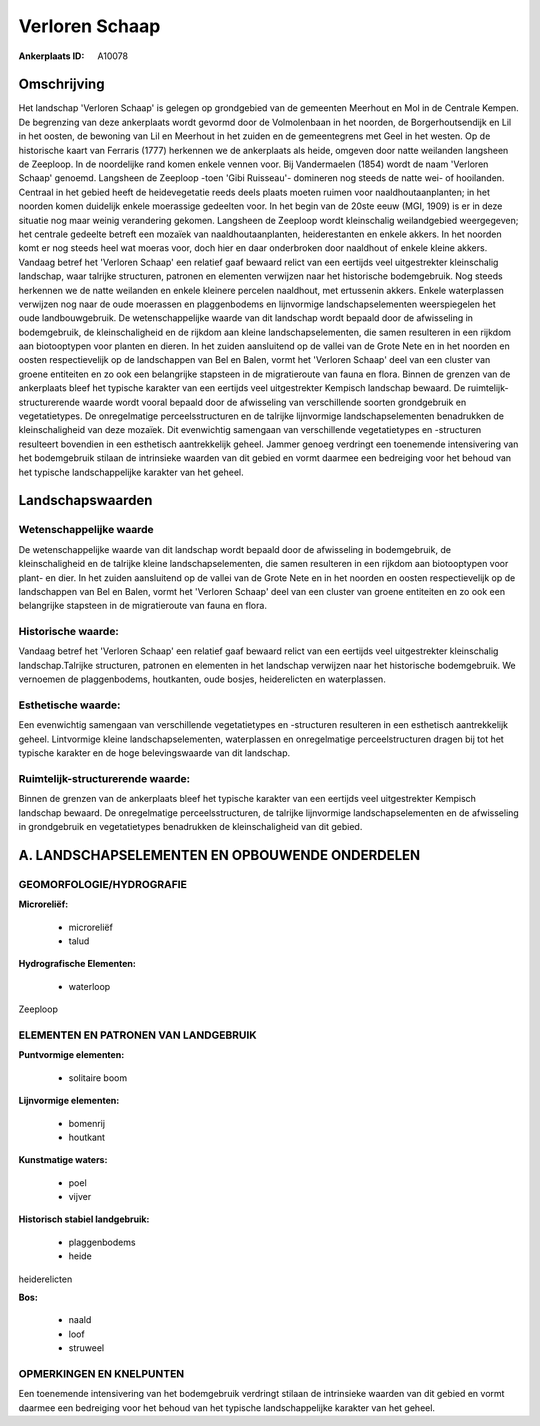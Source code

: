 Verloren Schaap
===============

:Ankerplaats ID: A10078




Omschrijving
------------

Het landschap 'Verloren Schaap' is gelegen op grondgebied van de
gemeenten Meerhout en Mol in de Centrale Kempen. De begrenzing van deze
ankerplaats wordt gevormd door de Volmolenbaan in het noorden, de
Borgerhoutsendijk en Lil in het oosten, de bewoning van Lil en Meerhout
in het zuiden en de gemeentegrens met Geel in het westen. Op de
historische kaart van Ferraris (1777) herkennen we de ankerplaats als
heide, omgeven door natte weilanden langsheen de Zeeploop. In de
noordelijke rand komen enkele vennen voor. Bij Vandermaelen (1854) wordt
de naam 'Verloren Schaap' genoemd. Langsheen de Zeeploop -toen 'Gibi
Ruisseau'- domineren nog steeds de natte wei- of hooilanden. Centraal in
het gebied heeft de heidevegetatie reeds deels plaats moeten ruimen voor
naaldhoutaanplanten; in het noorden komen duidelijk enkele moerassige
gedeelten voor. In het begin van de 20ste eeuw (MGI, 1909) is er in deze
situatie nog maar weinig verandering gekomen. Langsheen de Zeeploop
wordt kleinschalig weilandgebied weergegeven; het centrale gedeelte
betreft een mozaïek van naaldhoutaanplanten, heiderestanten en enkele
akkers. In het noorden komt er nog steeds heel wat moeras voor, doch
hier en daar onderbroken door naaldhout of enkele kleine akkers. Vandaag
betref het 'Verloren Schaap' een relatief gaaf bewaard relict van een
eertijds veel uitgestrekter kleinschalig landschap, waar talrijke
structuren, patronen en elementen verwijzen naar het historische
bodemgebruik. Nog steeds herkennen we de natte weilanden en enkele
kleinere percelen naaldhout, met ertussenin akkers. Enkele waterplassen
verwijzen nog naar de oude moerassen en plaggenbodems en lijnvormige
landschapselementen weerspiegelen het oude landbouwgebruik. De
wetenschappelijke waarde van dit landschap wordt bepaald door de
afwisseling in bodemgebruik, de kleinschaligheid en de rijkdom aan
kleine landschapselementen, die samen resulteren in een rijkdom aan
biotooptypen voor planten en dieren. In het zuiden aansluitend op de
vallei van de Grote Nete en in het noorden en oosten respectievelijk op
de landschappen van Bel en Balen, vormt het 'Verloren Schaap' deel van
een cluster van groene entiteiten en zo ook een belangrijke stapsteen in
de migratieroute van fauna en flora. Binnen de grenzen van de
ankerplaats bleef het typische karakter van een eertijds veel
uitgestrekter Kempisch landschap bewaard. De ruimtelijk-structurerende
waarde wordt vooral bepaald door de afwisseling van verschillende
soorten grondgebruik en vegetatietypes. De onregelmatige
perceelsstructuren en de talrijke lijnvormige landschapselementen
benadrukken de kleinschaligheid van deze mozaïek. Dit evenwichtig
samengaan van verschillende vegetatietypes en -structuren resulteert
bovendien in een esthetisch aantrekkelijk geheel. Jammer genoeg
verdringt een toenemende intensivering van het bodemgebruik stilaan de
intrinsieke waarden van dit gebied en vormt daarmee een bedreiging voor
het behoud van het typische landschappelijke karakter van het geheel.



Landschapswaarden
-----------------


Wetenschappelijke waarde
~~~~~~~~~~~~~~~~~~~~~~~~

De wetenschappelijke waarde van dit landschap wordt bepaald door de
afwisseling in bodemgebruik, de kleinschaligheid en de talrijke kleine
landschapselementen, die samen resulteren in een rijkdom aan
biotooptypen voor plant- en dier. In het zuiden aansluitend op de vallei
van de Grote Nete en in het noorden en oosten respectievelijk op de
landschappen van Bel en Balen, vormt het 'Verloren Schaap' deel van een
cluster van groene entiteiten en zo ook een belangrijke stapsteen in de
migratieroute van fauna en flora.

Historische waarde:
~~~~~~~~~~~~~~~~~~~


Vandaag betref het 'Verloren Schaap' een relatief gaaf bewaard relict
van een eertijds veel uitgestrekter kleinschalig landschap.Talrijke
structuren, patronen en elementen in het landschap verwijzen naar het
historische bodemgebruik. We vernoemen de plaggenbodems, houtkanten,
oude bosjes, heiderelicten en waterplassen.

Esthetische waarde:
~~~~~~~~~~~~~~~~~~~

Een evenwichtig samengaan van verschillende
vegetatietypes en -structuren resulteren in een esthetisch aantrekkelijk
geheel. Lintvormige kleine landschapselementen, waterplassen en
onregelmatige perceelstructuren dragen bij tot het typische karakter en
de hoge belevingswaarde van dit landschap.


Ruimtelijk-structurerende waarde:
~~~~~~~~~~~~~~~~~~~~~~~~~~~~~~~~~

Binnen de grenzen van de ankerplaats bleef het typische karakter van
een eertijds veel uitgestrekter Kempisch landschap bewaard. De
onregelmatige perceelsstructuren, de talrijke lijnvormige
landschapselementen en de afwisseling in grondgebruik en vegetatietypes
benadrukken de kleinschaligheid van dit gebied.



A. LANDSCHAPSELEMENTEN EN OPBOUWENDE ONDERDELEN
-----------------------------------------------



GEOMORFOLOGIE/HYDROGRAFIE
~~~~~~~~~~~~~~~~~~~~~~~~

**Microreliëf:**

 * microreliëf
 * talud


**Hydrografische Elementen:**

 * waterloop


Zeeploop



ELEMENTEN EN PATRONEN VAN LANDGEBRUIK
~~~~~~~~~~~~~~~~~~~~~~~~~~~~~~~~~~~~~

**Puntvormige elementen:**

 * solitaire boom


**Lijnvormige elementen:**

 * bomenrij
 * houtkant

**Kunstmatige waters:**

 * poel
 * vijver


**Historisch stabiel landgebruik:**

 * plaggenbodems
 * heide


heiderelicten

**Bos:**

 * naald
 * loof
 * struweel



OPMERKINGEN EN KNELPUNTEN
~~~~~~~~~~~~~~~~~~~~~~~~

Een toenemende intensivering van het bodemgebruik verdringt stilaan de
intrinsieke waarden van dit gebied en vormt daarmee een bedreiging voor
het behoud van het typische landschappelijke karakter van het geheel.
